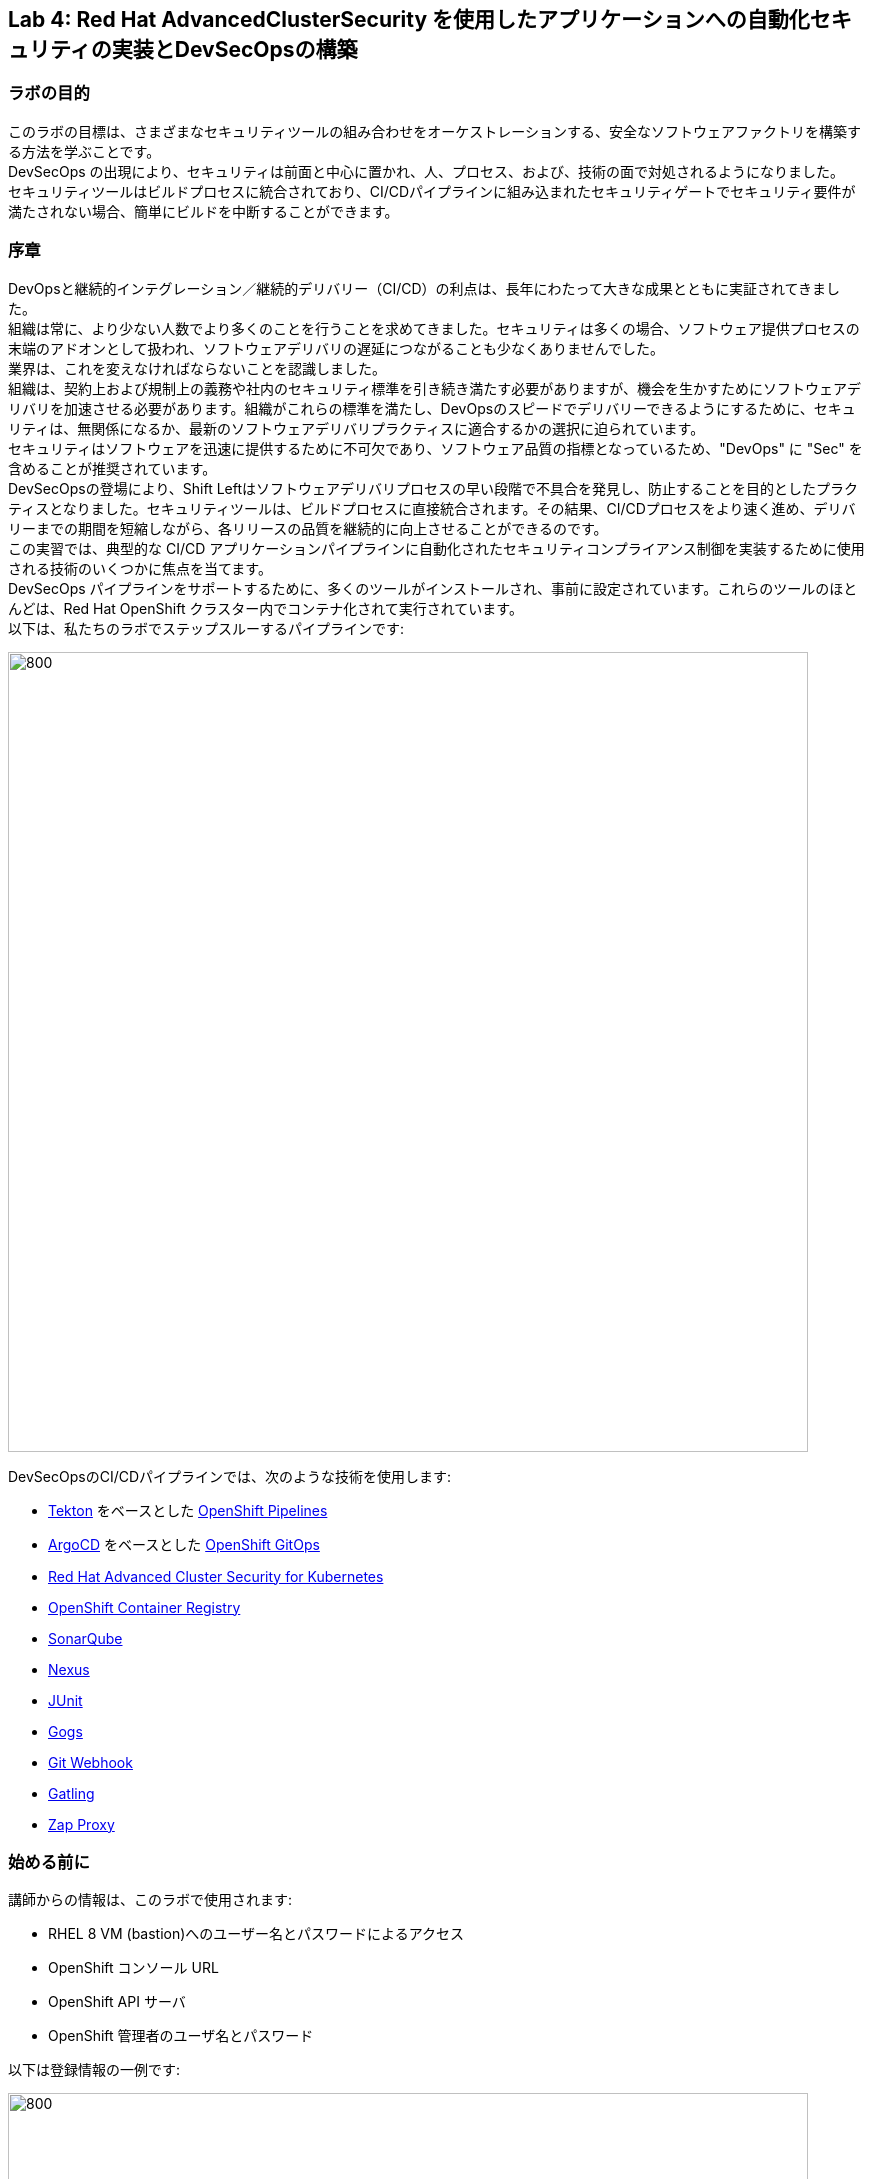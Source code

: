 == Lab 4: Red Hat AdvancedClusterSecurity を使用したアプリケーションへの自動化セキュリティの実装とDevSecOpsの構築

=== ラボの目的

このラボの目標は、さまざまなセキュリティツールの組み合わせをオーケストレーションする、安全なソフトウェアファクトリを構築する方法を学ぶことです。 +
DevSecOps の出現により、セキュリティは前面と中心に置かれ、人、プロセス、および、技術の面で対処されるようになりました。 +
セキュリティツールはビルドプロセスに統合されており、CI/CDパイプラインに組み込まれたセキュリティゲートでセキュリティ要件が満たされない場合、簡単にビルドを中断することができます。

=== 序章

DevOpsと継続的インテグレーション／継続的デリバリー（CI/CD）の利点は、長年にわたって大きな成果とともに実証されてきました。 +
組織は常に、より少ない人数でより多くのことを行うことを求めてきました。セキュリティは多くの場合、ソフトウェア提供プロセスの末端のアドオンとして扱われ、ソフトウェアデリバリの遅延につながることも少なくありませんでした。 +
業界は、これを変えなければならないことを認識しました。 +
組織は、契約上および規制上の義務や社内のセキュリティ標準を引き続き満たす必要がありますが、機会を生かすためにソフトウェアデリバリを加速させる必要があります。組織がこれらの標準を満たし、DevOpsのスピードでデリバリーできるようにするために、セキュリティは、無関係になるか、最新のソフトウェアデリバリプラクティスに適合するかの選択に迫られています。 +
セキュリティはソフトウェアを迅速に提供するために不可欠であり、ソフトウェア品質の指標となっているため、"DevOps" に "Sec" を含めることが推奨されています。 +
DevSecOpsの登場により、Shift Leftはソフトウェアデリバリプロセスの早い段階で不具合を発見し、防止することを目的としたプラクティスとなりました。セキュリティツールは、ビルドプロセスに直接統合されます。その結果、CI/CDプロセスをより速く進め、デリバリーまでの期間を短縮しながら、各リリースの品質を継続的に向上させることができるのです。 +
この実習では、典型的な CI/CD アプリケーションパイプラインに自動化されたセキュリティコンプライアンス制御を実装するために使用される技術のいくつかに焦点を当てます。 +
DevSecOps パイプラインをサポートするために、多くのツールがインストールされ、事前に設定されています。これらのツールのほとんどは、Red Hat OpenShift クラスター内でコンテナ化されて実行されています。 +
以下は、私たちのラボでステップスルーするパイプラインです:

image:images/lab4-devsecops01.png[800,800]

DevSecOpsのCI/CDパイプラインでは、次のような技術を使用します:

- https://tekton.dev[Tekton] をベースとした https://www.openshift.com/learn/topics/ci-cd[OpenShift Pipelines] 
- https://argoproj.github.io/[ArgoCD] をベースとした https://www.openshift.com/blog/announcing-openshift-gitops[OpenShift GitOps]
- https://www.redhat.com/en/resources/advanced-cluster-security-for-kubernetes-datasheet[Red Hat Advanced Cluster Security for Kubernetes]
- https://docs.openshift.com/container-platform/latest/registry/architecture-component-imageregistry.html[OpenShift Container Registry]
- https://www.sonarqube.org/[SonarQube]
- https://www.sonatype.com/products/repository-oss?topnav=true[Nexus]
- https://junit.org/junit5/[JUnit]
- https://gogs.io/[Gogs]
- https://tekton.dev/docs/triggers/[Git Webhook]
- https://gatling.io/[Gatling]
- https://www.zaproxy.org/[Zap Proxy]

[#beforeyoustart]
=== 始める前に

講師からの情報は、このラボで使用されます:

- RHEL 8 VM (bastion)へのユーザー名とパスワードによるアクセス
- OpenShift コンソール URL
- OpenShift API サーバ
- OpenShift 管理者のユーザ名とパスワード

以下は登録情報の一例です:

image:images/lab4-devsecops02.png[800,800]

=== ユーザー要件

- 最新のブラウザー: ChromeとFirefoxを推奨
- インターネット経由でのラボ環境へのアクセス
- インターネット経由での GitHub へのアクセス

- コマンドラインと``oc``ツールは、ラボに付属しているBastion VMに含まれています。

* 以下のコマンドのように、割り当てられた VM に SSH 接続します:
+
[source]
----
 ssh lab-user@bastion.GUID.sandbox####.opentlc.com
----
+
* oc コマンドラインユーティリティが使用可能かどうかを確認するには、ターミナルを開いて以下のコマンドを実行します:
+
[source]
----
 oc version
----
+
* コマンドラインからコンソールの URL を取得する場合:
+
[source]
----
oc login -u admin api.cluster-{GUID}.{GUID}.sandbox###.opentlc.com:6443
----
+
``oc login`` のAPIサーバー情報は、xref:beforeyoustart[始める前に] に記載されています。
+
* また、ご自身のラップトップでocクライアントを利用したい場合は、以下の手順でocクライアントを入手します:
+
** OpenShift コンソールにログインしてください。OpenShiftコンソールの管理者ユーザーパスワード情報は、講師から提供されます。
右上のクエスチョンマークを選択し、“Command Line Tools” を選択します。
+
image:images/lab4-devsecops03.png[200,200]
+
** 選択したオペレーティングシステム用のocコマンドラインツールをダウンロードします。
** ocコマンドラインツールをシステムの実行ファイルの場所に移動しておくと、演習中に簡単にアクセスできるようになります。
+
例えばMacbookの場合、次のコマンドを実行します。
+
|===
|mv <insert-download-path> /usr/local/bin/
|===
+


=== Lab 4.1 継続的インテグレーション

この最初のモジュールでは、サンプルで用意しているセキュアなパイプラインを OpenShift Pipeline で実行し、各ステップを確認してみます。 +
このラボでは、Tekton パイプラインの開始方法と、開発ライフサイクル内でセキュリティと gitops ツールを統合するためのタスクの使用方法を学習します。

. パイプラインを開始するには、3つの方法があります。以下の3つのOptionいずれかで、パイプラインを開始してください:
** Option 1: Developer UIを使用して開始する場合
.. ブラウザで OpenShift Console の URL を参照します。
.. 提供されたadminユーザの認証情報を使用してコンソールにログインします。
.. まだ開発者パースペクティブにいない場合は、左上の開発者コンソールに切り替えるためにDeveloperを選択します。
+
image:images/lab4-devsecops04.png[200,200]
+
.. ocp-workshop プロジェクトに移動します。
+
image:images/lab4-devsecops05.png[200,200]
+
.. 左メニューの ``Pipelines`` をクリックすると、すべてのパイプラインが表示されます。
+
image:images/lab4-devsecops06.png[400,700]
+
.. " petclinic-build-dev "パイプラインをクリックします。
+
image:images/lab4-devsecops07.png[600,800]
+
.. 右上の “Actions” をクリック → “start” を選択します。
.. "Workspaces"でPVCを選択し、パイプラインが実行時に使用する共有ストレージのパスとしてPVC petclinic-build-workspaceを選択します。
.. "maven-settings" で「Config Map」を選択し、"maven-settings" をConfig Mapとして選択します。
+
image:images/lab4-devsecops08.png[200,700]
+
.. start をクリックします。
+
** Option 2: コマンドラインからパイプラインを起動する場合。
コマンドラインはテスト中にパイプラインを開始するのに便利な方法で、PRやgitへのpushをシミュレートしてパイプラインを起動させる方法です。CLIでパイプラインを開始するのが好きなユーザー向けです。
+
.. 実行:
+
[source]

|===
|oc create -f https://raw.githubusercontent.com/RedHatDemos/SecurityDemos/master/2021Labs/OpenShiftSecurity/documentation/labs-artifacts/pipeline-build-dev-run.yaml -n ocp-workshop

|===
+
** Option 3: 新しいコードがgit repoにpushされると、パイプラインを開始するトリガーにもなります。このラボでは、git repo は Gogs です。以下の手順は、「Gogs」git repo経由でコードをプッシュするためのものです。
このオプションは、開発者の観点からすると最もポピュラーなものかもしれません。PR や git リポジトリへのプッシュからパイプラインが始まり、webhook が自動的にパイプラインを開始します。
+
.. 開発コンソールから、左のナビメニューにある `Search` をクリックします。
.. 'route'と入力し、リストの中から``Route``をクリックします。
+
image:images/lab4-devsecops09.png[400,400]
+
.. `Gogs` ルートをクリックすると、gogs の URL が表示されます:
+
image:images/lab4-devsecops10.png[400,600]
+
.. ``サインイン``をクリックし、__gogsadmin__の認証情報でログインします。
+
image:images/lab4-devsecops11.png[500,400]
+
|===
|User: gogsadmin
|Password: openshift
|===
+
.. gogsadminアカウント内のspring-petclinicリポジトリを選択します:
+
image:images/lab4-devsecops12.png[400,700]
+
.. README.mdをクリックし、``Edit this file``をクリックし、変更を加えてください:
+
image:images/lab4-devsecops13.png[400,700]
+
.. 導入した変更をREADME.mdにコミットします:
+
image:images/lab4-devsecops14.png[400,700]
+
[注意] これはあくまでデモのためのものです。通常、master への push は推奨されず、代わりに他のブランチ (例えば develop) からの Pull Request / Merge Request を使用します。
+
.. パイプラインは自動的にトリガーされます。このラボのステップ 6 にスキップして、Pipeline Runs コンソールを確認してください。
+
. 提供されたOpenShiftコンソールのURLを使って、ブラウザを開きます。
. 提供されたクレデンシャルを使用してコンソールにログインします。
. ``Developer``をクリックすると、開発者用コンソールに切り替わります。
+
image:images/lab4-devsecops04.png[200,200]
+
. ``ocp-workshop``プロジェクトが選択されていることを確認してください。
+
image:images/lab4-devsecops15.png[300,300]
+
. 左メニューの `Pipelines` をクリックすると、すべてのパイプラインが表示されます。
+
image:images/lab4-devsecops16.png[400,700]
+
. パイプラインの `petclinic-build-dev` をクリックし、`Pipeline Runs` タブをクリックします。
+
image:images/lab4-devsecops17.png[400,700]
+
. `Pipeline Runs` タブで実行中のパイプラインをクリックします。
+
パイプラインが起動していると下図のようなPipeline Run detailsが表示されますので、状況をご覧ください。
+
image:images/lab4-devsecops18.png[500,700]
+
しばらくすると、パイプライン実行のステップ「image-check」で失敗します。これは、イメージに含まれる重要な深刻度の脆弱性がパイプラインゲートポリシーに引っかかり、デプロイが停止するためです。
+
image:images/lab4-devsecops20.png[500,700]
+
パイプラインを正常に完了させるためには、この脆弱性を修正する必要があります。次のモジュールでそれを行います。以下は、正常に実行された場合の状態です。
+
image:images/lab4-devsecops19.png[500,700]
+
次のモジュール、Lab 4.2では、何が起こったのか確認し、それを安全に解決する方法について説明します。
+
[注意] 手動でパイプラインを実行するトリガーに加え、Gogs gitサーバー上のspring-petclinic gitリポジトリにpushするたびに、パイプラインが実行されます。
. パイプラインを確認しましょう。パイプラインが開始されると、各ステップをクリックすることで、各ステップの詳細なログを確認することができます。次の数ステップで幾つかの確認方法を指示します。
.. *Source Clone* - アプリのソースコードは、このラボにインストールされているGit（Gogs）サーバーからpullされています。
+
[注意] ファイルは、パイプラインにあらかじめ設定されたワークスペースを介して、パイプラインのステップ間で持続されます。
+
image:images/lab4-devsecops24.png[400,700]
+
... git repo の URL をコピーします。ブラウザのタブを開いてURLにアクセスし、コードを確認します
... URLは以下のようにGogsのgit repoに移動します。
+
image:images/lab4-devsecops25.png[600,700]
+
... ``gogsadmin``をクリックします。このラボのために2つのリポジトリが用意されています。
+
gogsadminユーザの認証情報は以下の通りです:
+
|===
|User: gogsadmin
|Pass: openshift
|===
+
.. *Dependency Report* は、ソースコードからアプリの依存関係のレポートを作成し、レポートサーバーリポジトリにアップロードするパイプラインのステップです。
+
image:images/lab4-devsecops26.png[300,700]
+
reportを見てみましょう!
+
... 開発コンソールから、左のナビメニューにある `Search` をクリックします。
... Resourcesをクリックし、``route``と入力、リストから``Route``をクリックします。
+
image:images/lab4-devsecops09.png[400,400]
+
... reports-repo のリンクをクリック。
+
image:images/lab4-devsecops27.png[300,700]
+
... このページの `petclinic-build` リンクをクリックします。
+
image:images/lab4-devsecops28.png[300,500]
+
... 引き続き、spring-petclinic → target → site をクリックします。
... そのページから `Dependencies` をクリックします。そのページから、下にスクロールすることで詳細を調べることができます。
+
image:images/lab4-devsecops29.png[300,700]
+
.. *Unit tests* タスクは、依存性レポートと並行して実行されます。
+
image:images/lab4-devsecops30.png[300,700]
+
. *Release-app* はアプリケーションをJARとしてパッケージ化し、Sonatype Nexusのスナップショットリポジトリにリリースします。
+
image:images/lab4-devsecops31.png[300,700]
+
. *Build-image* ステップは、DEV環境でS2Iを使ってコンテナイメージをビルドし、OpenShiftの内部レジストリにプッシュし、spring-petclinic:[branch]-[commit-sha] および spring-petclinic:latest でタグ付けします。
+
image:images/lab4-devsecops32.png[300,700]

=== Lab 4.2 Advanced Cluster Securityを利用したDevSecOpsのステップ

Red Hat Advanced Cluster Security (ACS) for Kubernetes は、ビルトインのセキュリティポリシーを使用して、単一のコンソールからクラスタとアプリケーションを制御します。 +
第一世代のコンテナセキュリティプラットフォームは、コンテナにフォーカスしていますが、ACSはKubernetesにフォーカスしており、Kubernetesの宣言型データとビルトイン制御を活用したKubernetesネイティブアーキテクチャにより、リッチなコンテキスト、ネイティブな実施、継続的なハードニングを実現し、DevOpsチームとセキュリティチームのセキュリティ運用を支援します。さらに、Kubernetes にフォーカスした ACS は、DevOpsチームおよびセキュリティチームがセキュリティ維持を運用できるよう支援し、クラウドネイティブなアプリケーションスタックを保護するプロセスを簡素化します。

このラボでは、ACS が CI/CD プロセスにどのように統合されるかを学びます。ACSはプロセスを簡素化するだけでなく、組織内のセキュリティチームに可視性を提供します。
 https://docs.openshift.com/acs/cli/getting-started-cli.html[roxctl] と ACS API を使って、いくつかの追加のセキュリティステップを DevSecOps のパイプラインに統合しました:

. *image scan* のステップでは、ACSスキャナを使用して、最後のステップで生成され、プッシュされたイメージをスキャンします。
+
image:images/lab4-devsecops33.png[300,700]
+
ログにある以下のエラーは、`pretty` フォーマットが非推奨であることが原因です。
+
|===
|ERROR:	invalid output format "pretty" used. You can only specify json or csv
|===
+
フォーマットを変更するには、以下の手順で行います。

.. 左のメニューから `Pipelines` をクリックします。
.. `petclinic-build-dev` パイプラインをクリックします。
.. `Actions` -> ``Edit Pipeline``をクリックします。
.. `image-scan` タスクをクリックし、`pretty` の代わりに `csv` を使用します。
+
image:images/lab4.2-image-scan.png[500,700]
+
.. ``Save``をクリックします。
.. オプションで `Actions` -> rerun を選択すると、イメージスキャンの実際の出力が表示されます。
+
image:images/lab4.2-image-scan-withlogs.png[500,700]
+
このステップのログには、ACSのイメージスキャンへの直接のリンクがあります。
+
[注意] もし、そのリンク先にセキュリティ証明書の警告が表示されても無視してください。 +
コピーして別のタブに貼り付けると、スキャンしたイメージの詳細な情報を得ることができます。以下の情報を入力してください:
+
|===
|User: admin
|Pass: stackrox
|===
+
URLは、Vulnerability Managementに移動します。このImageに含まれる脆弱性(CVE)の概要を説明します。
+
image:images/lab4-devsecops35.png[500,700]
+
.. Deployment タブで、
ACSツールはこのイメージがデプロイされているかどうかを認識します。最初のパイプラインはすべてのゲートを通過しなかったので、最初はデプロイメントが表示されないでしょう。

.. Component タブは、
このイメージ内のすべてのコンポーネントのビューです。コンポーネントのアップグレードで修正可能な CVE の数、コンポーネントの CVE に関連する CVSS スコアのトップ、各コンポーネントを含む他のデプロイメントなどの関連情報が一覧表示されます。
+
image:images/lab4-devsecops34.png[500,700]
+
例えば、tomcat 9.0.31 コンポーネントをクリックすると、下図のようにコンポーネントの詳細が表示されます。このページには、リスクの優先順位、CVE の情報、コンポーネントの場所、CVE を修正するためにアップグレードするコンポーネントのバージョンが表示されます。
+
image:images/lab4.2-tomcat-cve.png[500,700]
+
.. 右上の “X” をクリックすると戻ることができます
.. CVEsタブは、Imageのすべての脆弱性を表示します。
+
image:images/lab4-devsecops36.png[500,700]
+
.. `Overview` タブに戻り、`Image findings` セクションにスクロールダウンすると、修正可能な CVE が表示されます。これらは、ACS が修正可能であることを認識している CVE です。
+
image:images/lab4-devsecops37.png[300,700]
+
.. ``Image Findings``セクションの上にある ``Dockerfile`` セクションを '>' をクリックして展開すると、ACS CVEデータベースにより、各ステップごとに詳細なイメージコンポーネントと関連するCVEが表示されます。
+
image:images/lab4-devsecops38.png[400,700]
+
パイプラインの復習を続ける前に、ACSでの確認を自由に行ってください。セキュリティチェックとツールの機能を理解することは、このラボの重要な部分であり、安全なソフトウェア配信パイプラインの知識を高めるのに役立ちます。
+
ここで、OpenShift Developerのコンソールに戻ります。
. パイプラインの *Image Check* ステップ
+
[注意] ACSで定義されている様々なセキュリティポリシーのビルド時の違反
+
image:images/lab4-devsecops39.png[400,700]
+
image:images/lab4-devsecops40.png[400,700]
+
このステップでは、このイメージを使用するすべてのデプロイメントについて、ACS で定義されたセキュリティ ポリシーのビルド時およびデプロイ時の違反をチェックします。ACSでセキュリティポリシーの実施を設定したため、セキュリティポリシー違反でこのパイプラインはこのタスクで失敗します。
脆弱性の高いコンテナ型アプリケーションを展開しないためには、イメージのスキャンが重要です。

. *Deploy-check* は、ログにポリシーの違反が表示されます。ログには違反が表示されていますが、この例ではデプロイの強制がオンになっていないため、このタスクで失敗することはありませんでした。この後のラボで、ポリシーの詳細を確認します。
+
image:images/lab4-devsecops41.png[400,700]
+
[注意] この3つのステップ（*deploy-check, image-check, image-scan*）は、DevSecOpsパイプラインの時間短縮のために並行して実行されます。
+
. もし *image-check* が失敗したら、パイプラインの実行に移動して `image-check` をクリックします。ログの一番下に `Error: failed policies found: 1 policy violated that are failing the check.` と表示されます。このエラーの原因は、違反が発生した場合に ACS がビルドやデプロイからポリシーを強制するためです。パイプラインでは、Tektonタスクのroxctlを介してACSを統合しています。
+
Imageがポリシーに違反した場合、コードを修正し、チェックに合格するまでパイプラインを実行することがベストプラクティスです。ログには違反の一覧と対処法が報告されています。開発者は `image-check` タスクのログから情報を取得し、それに応じて変更を加えることができます。修正がGitにチェックインされると、パイプラインが起動されます。今回、xref:fiximage[Imageを修正するためのボーナスエクササイズ]を用意しました。もし、パイプライン上で他のタスクのテストを続けたい場合は、ポリシーに例外を追加して、spring-petclinicを除外することができます。
ポリシーに例外を追加することは、開発者がコードを修正する必要があり、かつ、CIプロセスがテストを継続する必要がある場合に有効である。
+
[注意] 違反を無くして、チェックに合格するようにコードを修正することが推奨されるアプローチであることに注意してください。
+
spring-petclinicビルドのポリシーを迂回する例外を追加したい場合を想定しています。
+
.. *image-check* タスクのログを調べると、以下のような失敗の原因となるメッセージが見つかります:
+
|===
|✗ Image image-registry.openshift-image-registry.svc:5000/ocp-workshop/spring-petclinic@sha256:ece54d2923654c36f4e97bc0410f5c027871c5b7483e977cfc6c2bd56fef625d and '*ERROR: Policy "Fixable Severity at least Important"*'
|===
+
.. `ワッフルアイコン` image:images/lab4-devsecops42.png[20,20] をクリックしてコンソールリンクを表示 → 以下のように `Red Hat Advanced Cluster Security For Kubernetes` を選択します。
+
image:images/lab4-devsecops43.png[700,300]
+
.. ACSコンソールにログインするよう促されます → `Advanced` をクリック → `Proceed to central-stackrox.apps.cluster...` リンクをクリックして進みます。
.. 以下の情報を入力してください:
+
|===
|User: admin
|Pass: stackrox
|===
+
.. ログインをクリックし、以下のようにパイプラインを再実行します。
+
image:images/lab4-devsecops44.png[300,700]
+
.. 左上の image:images/lab4-devsecops45.png[20,20] をクリック → Platform Configuration をクリック → Policies を選択します。
+
image:images/lab4-devsecops46.png[100,200]
+
.. Policies の下にある検索フィールドに、ポリシー名 *Fixable Severity at least Important* を入力し、Enterキーを押します。結果、ポリシーが表示されます。
+
image:images/lab4-devsecops47.png[300,700]
+
[注意] ACS v3.70以降では、UIでSHA無しのビルドイメージを追加できますが、本ラボのACSバージョンではUIでSHA無しのビルドイメージを追加できないため、ワークアラウンドとして以下の手順を実施します。 +
参考： https://issues.redhat.com/browse/ROX-9938[unable to add an image (without SHA) exception in the policy] 

+
* `Fixable Severity at least Important` をクリックすると、ポリシーの詳細ページが表示されます。ポリシーページでは、`Actions` でポリシーの編集、クローン、エクスポート、無効化ができます。`Actions` の中にある ``Clone policy`` をクリックします。開発者はガイダンスの情報を使って、イメージを修正することができます。ライフサイクルステージの情報は、ポリシーの強制が行われる場所です。有効なポリシーに違反しているため、パイプラインのビルドとデプロイのステージを通過することはできません。
+
image:images/lab4-devsecops48.png[300,700]
+
* クローンポリシー名を `Fixable Severity at least Important - with Exception` と入力します。
+
image:images/lab4.2-5-clone-policy-name.png[300,700]
+
* `Next` をクリックします。
* Policy behaviorで `Next` をクリックします。
* Imageを除外するために、Policy criteria の `Next` をクリックし、Policy scope セクションの UI を表示します。
* Exclude imagesセクションで、`Excluded Images (Build Lifecycle only)` リストのオプションをフィルタリングするために以下をタイプします:
+
|===
|image-registry.openshift-image-registry.svc:5000/ocp-workshop/spring-petclinic
|===
+
* spring-petclinic のImageを1つ選択してください。
+
image:images/lab4.2-5-exclude-image.png[300,700]
+
* `Next` をクリックします。
* `Save` をクリックする前に、ポリシーをご確認ください。
* ここで、新しく作成した Image例外ポリシー `Fixable Severity at least Important - with Exception` を更新する必要があります。
* 左メニューの `Policies` をクリックします。
* `Fixable Severity at least Important - with Exception` のポリシーを検索してください。
+
image:images/lab4.2-5-exceptionPolicy.png[300,700]
+
* ポリシーをクリックします。
* Actions をクリック -> Export policy to JSON をクリック
+
image:images/lab4.2-5-exportPolicy.png[300,700]
+
* 選択したローカルファイルシステムとして保存します。
* JSONファイルをお好みのエディタで開きます。
+
image:images/lab4.2-5-editPolicy.png[300,700]
+
* Image名から `@sha256:..` 以降のSHA部分を削除します。
+
image:images/lab4.2-5-editpolicy2.png[300,700]
+
* ファイルを保存します。
* ACS コンソールに戻り、 `Fixable Severity at least Important - with Exception` ポリシー詳細ページで、 `Actions` -> `Delete policy` を選択します。
* 左メニューの `Policies` をクリックします。
* 右上の `Import policy` をクリックします。
* `Upload` をクリックし、編集したJSONファイルを選択します。
+
image:images/lab4.2-5-importPolicy.png[200,500]
+
* `Begin import` をクリックします。
* ポリシー ``Fixable Severity`` を選択してください。
+
image:images/lab4.2-5-filterPolicy.png[300,700]
+
* `Fixable Severity at least Important` の末尾の3点アイコンをクリック -> `Disable policy` を選択します。
+
image:images/lab4.2-5-disablePolicy.png[300,700]
+
.. これで、``Fixable Severity``のポリシーは以下のようになります。
+
image:images/lab4.2-5-2Policy.png[300,700]
+
.. OpenShift developer console に戻り、ナビの “ocp-workshop” プロジェクトの下にあるパイプラインをクリックします。
+
image:images/lab4-devsecops52.png[300,700]
+
.. パイプラインを再実行します。
+
image:images/lab4-devsecops53.png[300,700]
+
.. Pipeline Runsタブをクリックし、開始したPipeline Runをクリックします。
+
image:images/lab4-devsecops54.png[300,700]
+
image:images/lab4-devsecops55.png[300,700]
+
.. ボーナスラボ： 余裕のある方は、 xref:fiximage[bonus lab] でImageを修正し、違反のないイメージの作成にチャレンジしてみてください。  +
対応が終わったら、上で付与したポリシーの例外を削除します。
.. *update deployment step* タスクで、Kubernetes kustomization ファイルは、dev用のオーバーレイにある最新のイメージ [commit-sha] で更新されます。これにより、私たちのアプリケーションは、このパイプラインでビルドされた特定のイメージを使用してデプロイされることが保証されます。
+
image:images/lab4-devsecops56.png[300,700]


=== Lab 4.3 GitOpsを使った継続的デリバリー

GitOpsは、クラウドネイティブなアプリケーションの継続的なデプロイメントを実装するための宣言的な方法です。GitOpsを使用して、マルチクラスタKubernetes環境にわたるOpenShift Container Platformクラスタとアプリケーションを管理するための反復可能なプロセスを作成することができます。GitOpsは、複雑なデプロイメントを高速に処理し自動化することで、デプロイとリリースサイクルの時間を短縮します。 +
GitOps のワークフローは、アプリケーションを開発、テスト、ステージング、そして本番へとプッシュします。GitOps は新しいアプリケーションをデプロイするか既存のアプリケーションを更新するので、私たちはリポジトリを更新するだけでよく、他のすべては GitOps が自動化します。

Argo CD は Git リポジトリに保存された設定を継続的に監視し、DEV および STAGE 環境にアプリケーションをデプロイする際に、Kustomize を使用して環境固有の設定をオーバーレイします。

image:images/lab4-devsecops57.png[300,700]

. ArgoCD アプリケーションは、Gogs の git リポジトリにあるマニフェストを同期し、定義されたネームスペースに自動的に変更を適用します:
.. 上部のワッフルアイコンをクリックしてコンソールリンクに移動し、"Cluster Argo CD "を選択します。
+
image:images/lab4-devsecops43.png[300,300]
+
.. リンクは Argo CD のログインにリダイレクトされます。初めてArgo CDにログインする場合は、``Advanced`` → ``Proceed to openshift-gitops-server-openshift-gitops.apps...`` のリンクをクリックしてください。
.. "admin" ユーザーとしてログインするためには、まず、以下のコマンドを実行して、そのパスワードを取得してください。
+
[source]
----
oc get secret/openshift-gitops-cluster -n openshift-gitops -o jsonpath='{.data.admin\.password}' | base64 -d ; echo
----
+
.. ログインすると、以下のように Argo CD コンソールにアプリケーションがリストアップされます。
+
image:images/lab4-devsecops58.png[500,600]
+
.. ``dev-spring-petclinic`` をクリックすると、アプリケーションにアクセスできます。
. ArgoCD は、アプリケーションの branch/repo に定義されているすべてのマニフェストをデプロイします。アプリケーションには "Synced" と表示されています。
+
image:images/lab4-devsecops59.png[300,700]
+
.. image:images/lab4-devsecops101.png[100,90] をクリックすると 'dev-spring-petclinic' アプリケーションの詳細が表示されます。
+
image:images/lab4-devsecops102.png[900,700]
+
.. 上記の詳細には、アプリケーションがデプロイされているネームスペースが表示されます。OpenShift Dev コンソールに戻り、左側のナビゲーションメニューから devsecops-dev project の下にある ``Topology`` をクリックします。矢印をクリックすると、アプリケーションの URL にアクセスできます。
+
image:images/lab4-devsecops60.png[300,500]
+
* アプリケーションは以下のように表示されます。
+
image:images/lab4-devsecops61.png[500,500]
+
.. Argo CD コンソールに戻ります。左上の ``Applications`` をクリックします。
+
[注意]  `stage-spring-petclinic` の namespace は devsecops-qa に設定されています。
+
image:images/lab4-devsecops62.png[300,300]
+
.. `stage-spring-petclinic` をクリック
+
image:images/lab4-devsecops63.png[300,700]
+
.. トップメニューの image:images/lab4-devsecops64.png[40,50] をクリックして、アプリケーションを devsecops-qa にデプロイし、以下のように “Synced” されるまで待ちます。
+
image:images/lab4-devsecops65.png[300,700]
+
.. OpenShift Dev コンソールに戻り、左のナビゲーションメニューから devsecops-qa project の下にある ``Topology`` をクリックします。矢印アイコンをクリックして、アプリケーションの URL にアクセスします。
+
image:images/lab4-devsecops66.png[300,300]
+
.. 以下のように、devsecops-qa プロジェクトにアプリケーションがデプロイされました。
+
image:images/lab4-devsecops67.png[300,500]

=== Lab 4.4 PostCI - ダイナミックアプリケーションセキュリティとテスト (DAST)

*動的アプリケーションセキュリティテスト (DAST)* は、アプリケーションの実行状態において、セキュリティ上の脆弱性を示唆する状態を検出するために設計されています。DASTは、運用中のアプリケーションの脆弱性を特定する上で重要な役割を担っています。DASTの侵入テストを実行することで、攻撃者よりも先にそれらの脆弱性を発見することができます。
このラボでは、例としてZAPを使用してアプリケーションセキュリティテストを実施します。アプリケーションがDevからQAに昇格した後、パフォーマンステストとペネトレーションテストが並行して開始されます。

. Openshift Pipelines の CI は、ArgoCD アプリが完全に同期され (*Wait Application step*) 、私たちのアプリとすべてのリソースがデプロイされるまで待ちます。
.. 成功した実行済のパイプラインに移動し、ステップ *wait-application* に移動します。
+
image:images/lab4-devsecops68.png[300,700]
+
.. ステップをクリックすると、以下のようなログが表示されます。
+
このステップでは、ArgoCD インスタンスへの認証を行い、Git リポジトリ（gogs）から OCP クラスタ内のターゲットプロジェクトに 'dev-spring-petclinic' アプリケーションの同期処理を開始します。
+
image:images/lab4-devsecops69.png[300,700]
+
. パイプラインをクリックして、*perf-test-clone* のステップを実行します。
+
パフォーマンステストは、以下のようにパイプラインのワークスペースにクローン（*Performance Tests Clone*）されます。
+
image:images/lab4-devsecops70.png[300,700]
+
. ステップ *pentesting-test* をクリックします。
+
Web スキャナ https://www.zaproxy.org/[OWASP Zap Proxy] を用いて、ベースラインを用いたペンテストを実行し（*ペンテストテスト*）、可能性のある脆弱性を確認します。Zap Proxyのレポートがレポートサーバーリポジトリにアップロードされます。
結果はログの最下行からご覧ください。
+
image:images/lab4-devsecops72.png[300,700]
+
. パフォーマンスレポートがレポートサーバーリポジトリにアップロードされます。
.. 左側のナビゲーションの `Route` をクリックし、`reports-repo` のルートロケーションをクリックします。
+
image:images/lab4-devsecops73.png[300,700]
+
.. リンクは、PipelineRun の名前に対応した名前を持っています。
.. PipelineRun と同じ名称のリンクをクリックしてください。同様のリンクは以下の通りです。
+
image:images/lab4-devsecops75.png[300,400]
+
.. ルートの場所の下にある petclinic-build-dev-XXXX.html にアクセスしてください。
+
image:images/lab4-devsecops76.png[300,700]
+
. 並行して、負荷テスト https://gatling.io/[Gatling] を使ってパフォーマンステストが実行されます。パイプラインの実行から "performance-test" をクリックします。
+
image:images/lab4-devsecops77.png[300,700]
+
.. レポートの場所を見るにはスクロールしてください
+
image:images/lab4-devsecops78.png[300,700]
+
.. レポートのレポの場所に戻ります:
+
image:images/lab4-devsecops79.png[300,400]
+
.. Pipeline Runの名前に一致するリンクをクリックし、`performance-test` タスクログにも表示されているパフォーマンステスト "addvisitsimulation" に対応するリンクを選択します。
+
image:images/lab4-devsecops80.png[200,400]
+
.. 下の画像のようなパフォーマンステストのページをご覧ください。
+
image:images/lab4-devsecops81.png[400,700]


=== Lab 4.5 セキュリティポリシーとCI違反について

このデモでは、パイプラインに適用されるセキュリティポリシーの制御、イメージのスキャン、アプリケーションのデプロイに使用されるさまざまなデプロイメントテンプレートの分析が可能です。 +
ACSで異なるセキュリティポリシーを適用し、このポリシー違反がDevSecOpsパイプラインの各ステップ（ステップ “image-check”, “image-scan”, “deploy-check”) に現れるとCIパイプラインを失敗させることが可能です。 

* `waffle icon` をクリックし、 `Red Hat Advanced Cluster Security for Kubernetes` を選択します。
+
image:images/lab4-devsecops43.png[300,300]
+
* ACS コンソールに admin/stackrox というクレデンシャルでログインしてください。
+
image:images/lab4-devsecops82.png[300,700]
+
* Platform Configuration → Policies をクリックします。
+
image:images/lab4-devsecops83.png[200,200]
+
セキュリティポリシーは、BUILDレベル（イメージのビルド/プッシュ時）、またはDEPLOYMENTレベル（アプリケーションのデプロイを阻止する）で定義することができます。
* ``Red Hat Package Manager in Image`` をクリックします。
+
image:images/lab4-devsecops84.png[300,700]
+
例えば、このセキュリティポリシーは、アプリケーションイメージにRHパッケージマネージャ（dnf、yum）が含まれているかどうかをチェックし、ビルドされたイメージにRHパッケージマネージャが含まれていることを検出するとパイプラインをFAILにします。
* ポリシーの内容は変更することができます。また、ライフサイクルステージは、ポリシーとその他のプロパティで定義されます。ポリシーオプションを有効にすると、ユーザーがCIを制御して失敗または合格することができます。
+
image:images/lab4-devsecops85.png[300,700]
+
* `Actions` -> `Edit policy` をクリックします。
* `Policy details` の `Next` をクリックします。 
* レスポンスの方法は `Inform and enforce` を選択します。
* ビルド時 `Enforce on Build` を選択します。
+
image:images/lab4-devsecops87.png[300,700]
+
* `Next`, `Next`, `Next` そして `Save` と順番にクリックします。
このステップでは、ユーザがパイプラインを完全に制御できるようにします。定義されたセキュリティポリシーを超えるImageは、イメージレジストリにプッシュされたり、クラスタにデプロイされることはありません。


[#fiximage]
=== Lab 4.2のボーナスラボ：Image を修正する

``bad image``のビルドに強制合格するImageへの移行を示せる、完全なデモのために、Image ビルドのTektonタスクを更新し、Imageを修正することができます。
この例では、ACS で ``Red Hat Package Manager in Image`` ポリシーの実施を有効にしています。これは、ベースイメージに yum と rpm の両方のパッケージマネージャーが存在するため、イメージチェックでパイプラインが失敗することになります。

. 前のセクションで行ったように、*Fixable Severity at least important* ポリシーで違反を回避する例外を追加します。
. *Red Hat Package Manager in Image* ポリシーの実施を有効にします:
.. `Platform Configuration` → `Policies` に移動します。
.. `Red Hat Package Manager in Image` のポリシーを検索します。
+
image:images/lab4-devsecops88.png[300,700]
+
.. `Red Hat Package Manager in Image` policy をクリックします。
.. `Actions` -> `Edit policy` をクリックします。
.. `Next` をクリックします。
.. `Inform and enforce` を選択します。
.. `Configure enforcement behavior` の Build で `Enforce on Build` を選択し、確認します。
+
image:images/lab4-devsecops87.png[300,600]
+
.. `Next` を続けてクリックし `Review policy` ページに移動します。
.. `Save` をクリックします(変更がある場合)。
.. OpenShift Dev UI を開き、左側の Pipelines をクリック → `petclinic-build-dev` pipeline をクリック → 右上の Actions をクリック → `Start last run` を選択します。
+
image:images/lab4-devsecops91.png[300,700]
+
.. イメージに"rpm"と"yum"パッケージマネージャーがインストールされているため、**image-check**ステップで失敗することを確認し、確認します。**image-check**ステップからの提案に注目してください:
+
image:images/lab4-devsecops92.png[300,700]
+
.. この改善案で効果的に Image を更新していきます。
. Tekton タスク `s2i-java-11` を更新するのではなく、タスクを置き換えます。
.. OpenShift Administrator UIから、ocp-workshopプロジェクトが選択されていることを確認してから、Pipelines > Tasksに移動し、s2i-java-11タスクを削除してください。
+
image:images/lab4-devsecops93.png[300,700]
+
.. または、Tekton cli で
+
|===
|tkn task delete s2i-java-11
|===
+
. コマンドターミナルから新しい更新タスクを適用します:
+
|===
|kubectl apply -f https://raw.githubusercontent.com/RedHatDemos/SecurityDemos/master/2021Labs/OpenShiftSecurity/documentation/labs-artifacts/s2ijava-mgr.yaml --namespace=ocp-workshop
|または
|oc apply -f https://raw.githubusercontent.com/RedHatDemos/SecurityDemos/master/2021Labs/OpenShiftSecurity/documentation/labs-artifacts/s2ijava-mgr.yaml  -n ocp-workshop
|===
+
. パイプラインを再実行すると、デプロイメントが成功しました。developersの皆さん、おめでとうございます!
. パイプラインの実行結果は以下のようになります。
+
image:images/lab4-bonus-result.png[300,700]
+
[注意] https://raw.githubusercontent.com/RedHatDemos/SecurityDemos/master/2021Labs/OpenShiftSecurity/documentation/labs-artifacts/s2ijava-mgr.yaml[*labs-artifacts/s2ijava-mgr.yaml]*** **ファイルに、どのようにImageが修正されたかの詳細が記載されていますので、ご確認ください。ビルドタスクにステップを追加し、buildahを活用してイメージからパッケージマネージャーを削除しています(ファイル内で "rpm" or "yum" を検索してください)。
+
image:images/lab4-devsecops94.png[300,700]

=== Bonus exercise: CVEを一時的にスヌーズする

もし、Imageを修正したり、ビルドのポリシーに例外を追加する代わりに、特定のCVEsをスヌーズしたいだけなら。ACSでは、ユーザーが一定期間、CVEを一時的に無効にすることができます。

[注意] CVEs をスヌーズすると、すべてのポリシーで CVEs が一時的に無効になります。

このラボでは、イメージチェックに失敗する原因となる CVE をスヌーズして、パイプラインの構築を続行します。image-checkタスクがログから違反情報を報告していることがわかります。


image:images/lab4-devsecops95.png[300,700]

状況によっては、CVE を一定期間スヌーズさせたい場合があります。以下はその手順です:

.  `waffle icon` からACSコンソールに移動し、`Red Hat Advanced Clustered Security for Kubernetes` のリンクをクリックします。
左メニューのVulnerability Managementをクリックし、上部にあるCVEsボタンをクリックします。
. スヌーズするCVEを探し、必要な期間を選択してスヌーズを設定することができます。
+
image:images/lab4-devsecops96.png[300,700]


=== Bonus exercise: 通知

ACSは、管理するクラスタで特定のイベントが発生した場合にアラートを出すために、いくつかのNotifiersと統合することができます。私たちの場合は、より有用な情報を得るために、Slackと統合し、いくつかのPoliciesが違反されたときに通知を受け取れるようにしています:

image:images/lab4-devsecops97.png[300,500]

これらのポリシー通知は、システムで有効になっているシステムポリシーごとに有効にすることができるので、システムで適切な情報だけを受け取るために、独自の通知ベースラインを作成することができます。 +
以下、Stackroxの公式ドキュメント https://help.stackrox.com/docs/integrate-with-other-tools/integrate-with-slack/[Integrate with Slack] を元に、ACSとslackの連携を設定する手順を紹介します。

. Slack App を作成し、Incoming Webhooks を有効にして、手順 https://docs.openshift.com/acs/3.69/integration/integrate-with-slack.html#configure-slack_integrate-with-slack[here] を使って Webhook URL を取得します。
+
image:images/lab4-slack.png[300,500]
+
. `Platform Configuration` -> `Integration` を選択します。
+
image:images/lab4-devsecops98.png[100,300]
+
. `Slack` をクリックし、`New integration` をクリックします。
. 以下のフォームにSlack Appの情報を入力してください。
+
image:images/lab4-slack-int.png[100,300]
+
. システムポリシー上で Notification を有効にします: `Platform Configuration` -> `Policies` を選択します。
. -> Policy を選択 -> `Actions` -> `Edit policy` をクリックします。
+
image:images/lab4-devsecops99.png[300,700]

=== トラブルシューティング

==== コード分析の失敗

- 課題:
mvn が maven install 'sonar:sonar' を実行しているときに、Code Analysis がエラーを出すことがあります:

[source]
----
[[1;31mERROR[m] Failed to execute goal+
[32morg.apache.maven.plugins:maven-compiler-plugin:3.8.1:testCompile[m [1m(default-testCompile)[m on
project [36mspring-petclinic[m: [1;31mCompilation failure[m
[[1;31mERROR[m]
[1;31m/workspace/source/spring-petclinic/src/test/java/org/springframework/samples/petclinic/service/ClinicServiceTests.java:[30,51]
cannot access org.springframework.samples.petclinic.owner.Pet[m
[[1;31mERROR[m] [1;31m  bad class file:
/workspace/source/spring-petclinic/target/classes/org/springframework/samples/petclinic/owner/Pet.class[m
[[1;31mERROR[m] [1;31m    class file contains wrong class:
org.springframework.boot.test.autoconfigure.orm.jpa.DataJpaTest[m
[[1;31mERROR[m] [1;31m    Please remove or make sure it appears in the correct subdirectory of the
classpath.[m
[[1;31mERROR[m] [1;31m[m
[[1;31mERROR[m] -> [1m[Help 1][m
[[1;31mERROR[m]
----

- 解決方法:
パイプラインを再実行すれば、追加で何かを変更することなく成功します。その後、結果は成功します:
[source]
----
[[1;34mINFO[m] Analyzed bundle 'petclinic' with 20 classes+
[[1;34mINFO[m] Analyzed bundle 'petclinic' with 20 classes
[[1;34mINFO[m]
[[1;34mINFO[m] [1m--- [0;32mmaven-jar-plugin:3.1.2:jar[m [1m(default-jar)[m @
[36mspring-petclinic[0;1m ---[m
[[1;34mINFO[m]
[[1;34mINFO[m] [1m--- [0;32mspring-boot-maven-plugin:2.2.5.RELEASE:repackage[m [1m(repackage)[m @
[36mspring-petclinic[0;1m ---[m
[[1;34mINFO[m] Replacing main artifact with repackaged archive
[[1;34mINFO[m] [1m------------------------------------------------------------------------[m
[[1;34mINFO[m] [1;32mBUILD SUCCESS[m
[[1;34mINFO[m] [1m------------------------------------------------------------------------[m
[[1;34mINFO[m] Total time: 01:55 min
[[1;34mINFO[m] Finished at: 2021-07-23T07:37:09Z
[[1;34mINFO[m] Final Memory: 118M/1245M
[[1;34mINFO[m] [1m------------------------------------------------------------------------[m
----

==== JUnit テストの失敗

コード解析を参照。再実行するだけです。エラーが修正されます。

====  アップロードサーバーへのzapプロキシレポートのアップロードに失敗しました。


zap proxy タスクが実行された後、間違ったフォルダ構造のためにレポートリポサーバへのアップロードに失敗する:
[source]
----
+ ls -lhrt /zap/wrk
total 76K

-rw-r--r--. 1 zap zap 75K Aug 20 10:41 petclinic-build-devm9hqv.html
+ echo 'Uploading the report into the report server'
Uploading the report into the report server

+ curl -u reports:reports -F path=petclinic-build-devm9hqv.html -F file=/zap/wrk/petclinic-build-devm9hqv.html -X POST http://reports-repo:8080/upload
  % Total    % Received % Xferd  Average Speed   Time    Time     Time  Current
                                 Dload  Upload   Total   Spent    Left  Speed

  0     0    0     0    0     0      0      0 --:--:-- --:--:-- --:--:--     0
100   335  100    36  100   299   7200  59800 --:--:-- --:--:-- --:--:-- 67000
{"message":"Internal Server Error"}
----

zap-proxyタスクを修正し、99行目を以下の curl の内容に置き換えることで、正しくアップロードできるようになります。
[source]
----
curl -u $(params.REPORTS_REPO_USERNAME):$(params.REPORTS_REPO_PASSWORD) -F path=$PIPELINERUN_NAME/$PIPELINERUN_NAME.html -F file=@/zap/wrk/$PIPELINERUN_NAME.html -X POST $(params.REPORTS_REPO_HOST)/upload; echo ""
----

その後、パイプラインを再実行し、効果的にzapプロキシレポートがレポートサーバーにアップロードされることを確認します:
[source]
----
+ curl -u reports:reports -F path=petclinic-build-dev-6f4569/petclinic-build-dev-6f4569.html -F file=@/zap/wrk/petclinic-build-dev-6f4569.html -X POST http://reports-repo:8080/upload
% Total % Received % Xferd Average Speed Time Time Time Current
Dload Upload Total Spent Left Speed

0 0 0 0 0 0 0 0 --:--:-- --:--:-- --:--:-- 0
100 76435 100 89 100 76346 22250 18.2M --:File has been uploaded to petclinic-build-dev-6f4569/petclinic-build-dev-6f4569.html 🚀--:-- --:--:-- --:--:-- 18.2M
+ echo ''
----

image:images/lab4-devsecops100.png[300,700]
